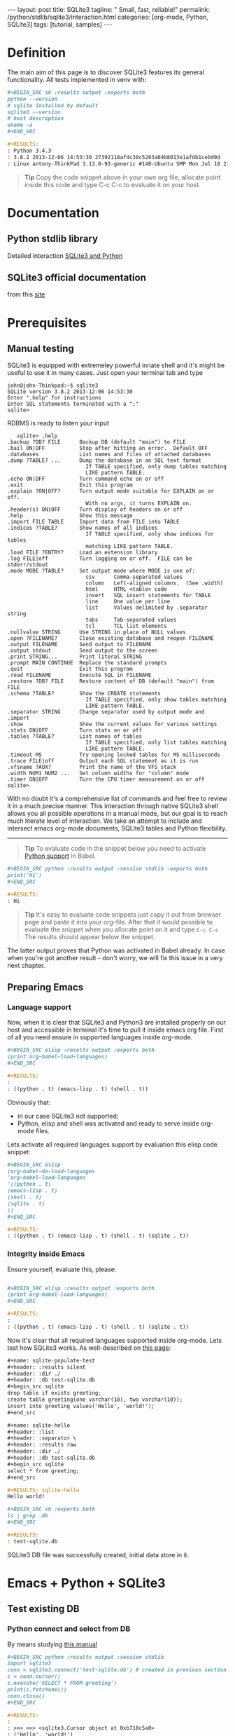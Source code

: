 #+BEGIN_HTML
---
layout: post
title: SQLite3
tagline: " Small, fast, reliable!"
permalink: /python/stdlib/sqlite3/interaction.html
categories: [org-mode, Python, SQLite3]
tags: [tutorial, samples]
---
#+END_HTML
#+OPTIONS: tags:nil num:nil \n:nil @:t ::t |:t ^:{} _:{} *:t

#+TOC: headlines 2

* Definition
  The main aim of this page is to discover SQLite3 features its general
  functionality. All tests implemented in venv with:

  #+BEGIN_SRC org
  #+BEGIN_SRC sh :results output :exports both
  python --version
  # sqlite installed by default
  sqlite3 --version
  # host description
  uname -a
  ,#+END_SRC

  #+RESULTS:
  : Python 3.4.3
  : 3.8.2 2013-12-06 14:53:30 27392118af4c38c5203a04b8013e1afdb1cebd0d
  : Linux antony-ThinkPad 3.13.0-93-generic #140-Ubuntu SMP Mon Jul 18 21:20:08 UTC 2016 i686 i686 i686 GNU/Linux
  #+END_SRC

  #+BEGIN_QUOTE
  *Tip* 
  Copy the code snippet above in your own org file, allocate point
  inside this code and type C-c C-c to evaluate it on your host.
  #+END_QUOTE

* Documentation
** Python stdlib library
   Detailed interaction [[https://docs.python.org/3/library/sqlite3.html][SQLite3 and Python]]

** SQLite3 official documentation
   from this [[https://www.sqlite.org][site]]

* Prerequisites
** Manual testing
   SQLite3 is equipped with extremeley powerful innate shell and it's
   might be useful to use it in many cases. Just open your terminal
   tab and type
   #+BEGIN_EXAMPLE
   john@john-Thinkpad:~$ sqlite3
   SQLite version 3.8.2 2013-12-06 14:53:30
   Enter ".help" for instructions
   Enter SQL statements terminated with a ";"
   sqlite>   
   #+END_EXAMPLE

   RDBMS is ready to listen your input

   #+BEGIN_EXAMPLE
   sqlite> .help
.backup ?DB? FILE      Backup DB (default "main") to FILE
.bail ON|OFF           Stop after hitting an error.  Default OFF
.databases             List names and files of attached databases
.dump ?TABLE? ...      Dump the database in an SQL text format
                         If TABLE specified, only dump tables matching
                         LIKE pattern TABLE.
.echo ON|OFF           Turn command echo on or off
.exit                  Exit this program
.explain ?ON|OFF?      Turn output mode suitable for EXPLAIN on or off.
                         With no args, it turns EXPLAIN on.
.header(s) ON|OFF      Turn display of headers on or off
.help                  Show this message
.import FILE TABLE     Import data from FILE into TABLE
.indices ?TABLE?       Show names of all indices
                         If TABLE specified, only show indices for tables
                         matching LIKE pattern TABLE.
.load FILE ?ENTRY?     Load an extension library
.log FILE|off          Turn logging on or off.  FILE can be stderr/stdout
.mode MODE ?TABLE?     Set output mode where MODE is one of:
                         csv      Comma-separated values
                         column   Left-aligned columns.  (See .width)
                         html     HTML <table> code
                         insert   SQL insert statements for TABLE
                         line     One value per line
                         list     Values delimited by .separator string
                         tabs     Tab-separated values
                         tcl      TCL list elements
.nullvalue STRING      Use STRING in place of NULL values
.open ?FILENAME?       Close existing database and reopen FILENAME
.output FILENAME       Send output to FILENAME
.output stdout         Send output to the screen
.print STRING...       Print literal STRING
.prompt MAIN CONTINUE  Replace the standard prompts
.quit                  Exit this program
.read FILENAME         Execute SQL in FILENAME
.restore ?DB? FILE     Restore content of DB (default "main") from FILE
.schema ?TABLE?        Show the CREATE statements
                         If TABLE specified, only show tables matching
                         LIKE pattern TABLE.
.separator STRING      Change separator used by output mode and .import
.show                  Show the current values for various settings
.stats ON|OFF          Turn stats on or off
.tables ?TABLE?        List names of tables
                         If TABLE specified, only list tables matching
                         LIKE pattern TABLE.
.timeout MS            Try opening locked tables for MS milliseconds
.trace FILE|off        Output each SQL statement as it is run
.vfsname ?AUX?         Print the name of the VFS stack
.width NUM1 NUM2 ...   Set column widths for "column" mode
.timer ON|OFF          Turn the CPU timer measurement on or off
sqlite> 
   #+END_EXAMPLE


   With no doubt it's a comprehensive list of commands and feel free
   to review it in a much precise manner. This interaction through
   native SQLite3 shell allows you all possible operations in a manual
   mode, but our goal is to reach much literate level of interaction.
   We take an attempt to include and intersect emacs org-mode
   documents, SQLite3 tables and Python flexibility.
-----
#+BEGIN_QUOTE
*Tip* To evaluate code in the snippet below you need to activate
 [[/emacs/how-to-evaluate-code-inside-emacs.html][Python support]] in Babel.
#+END_QUOTE

   #+BEGIN_SRC org
   #+BEGIN_SRC python :results output :session stdlib :exports both
   print('Hi')
   ,#+END_SRC

   #+RESULTS:
   : Hi
   #+END_SRC

   #+BEGIN_QUOTE
   *Tip*  It's easy to evaluate code snippets just copy it out from
   browser page and paste it into your org-file. After that it would
   possible to evaluate the snippet when you allocate point on it and
   type =C-c C-c= The results should appear below the snippet.
   #+END_QUOTE
   The latter output proves that Python was activated in Babel
   already. In case when you're got another result - don't worry, we
   will fix this issue in a very next chapter.

** Preparing Emacs
*** Language support

    Now, when it is clear that SQLite3 and Python3 are installed
    properly on our host and accessible in terminal it's time to pull
    it inside emacs org file. First of all you need ensure in
    supported languages inside org-mode.

    #+BEGIN_SRC org
    #+BEGIN_SRC elisp :results output :exports both
    (print org-babel-load-languages)
    ,#+END_SRC

    #+RESULTS:
    : 
    : ((python . t) (emacs-lisp . t) (shell . t))    
    #+END_SRC


    Obviously that:
    - in our case SQLite3 not supported;
    - Python, elisp and shell was activated and ready to serve inside
      org-mode files.

    Lets activate all required languages support by evaluation this
    elisp code snippet:

    #+BEGIN_SRC org
    #+BEGIN_SRC elisp
    (org-babel-do-load-languages
    'org-babel-load-languages
    '((python . t)
    (emacs-lisp . t)
    (shell . t)
    (sqlite . t)
    ))
    ,#+END_SRC
   
    #+RESULTS:
    : ((python . t) (emacs-lisp . t) (shell . t) (sqlite . t))    
    #+END_SRC

*** Integrity inside Emacs
    
    Ensure yourself, evaluate this, please:

    #+BEGIN_SRC org

    #+BEGIN_SRC elisp :results output :exports both
    (print org-babel-load-languages)
    ,#+END_SRC

    #+RESULTS:
    : 
    : ((python . t) (emacs-lisp . t) (shell . t) (sqlite . t))    
    #+END_SRC

    Now it's clear that all required languages supported inside
    org-mode. Lets test how SQLite3 works. As well-described on
    [[http://orgmode.org/worg/org-contrib/babel/languages/ob-doc-sqlite.html][this page]]:

    #+BEGIN_SRC org
    #+name: sqlite-populate-test
    #+header: :results silent
    #+header: :dir ./
    #+header: :db test-sqlite.db
    #+begin_src sqlite
    drop table if exists greeting;
    create table greeting(one varchar(10), two varchar(10));
    insert into greeting values('Hello', 'world!');
    ,#+end_src

    #+name: sqlite-hello
    #+header: :list
    #+header: :separator \ 
    #+header: :results raw
    #+header: :dir ./
    #+header: :db test-sqlite.db
    #+begin_src sqlite
    select * from greeting;
    ,#+end_src

    #+RESULTS: sqlite-hello
    Hello world!

    #+BEGIN_SRC sh :exports both
    ls | grep .db
    ,#+END_SRC

    #+RESULTS:
    : test-sqlite.db
    #+END_SRC
    SQLite3 DB file was successfully created, initial data store in it.

* Emacs + Python + SQLite3
** Test existing DB
*** Python connect and select from DB

    By means studying [[https://docs.python.org/3/library/sqlite3.html][this manual]]

    #+BEGIN_SRC org
      ,#+BEGIN_SRC python :results output :session stdlib
      import sqlite3
      conn = sqlite3.connect('test-sqlite.db') # created in previous section
      c = conn.cursor()
      c.execute('SELECT * FROM greeting')
      print(c.fetchone())
      conn.close()
      ,#+END_SRC

      ,#+RESULTS:
      : 
      : >>> >>> <sqlite3.Cursor object at 0xb718c5a0>
      : ('Hello', 'world!')

    #+END_SRC

    It proves the read access from python. Lets up-to-date the existing
    table. As a start point we should know the schema:

    #+BEGIN_QUOTE
    *Tip*  You need to close connection when you finish all
     interactions with DB in Python. Thus =conn.close()= is the last
     string in our snippet.
    #+END_QUOTE

    ------

    #+BEGIN_QUOTE
    *Tip*  Python supports /sessions/ in org-mode. In many cases
     it might be reasonable to /share sqlite3 connection/ among the
     snippets in the same session. In our case the session name is =stdlib=.
    #+END_QUOTE

*** SQLite3 insertion test

    #+BEGIN_SRC org
    #+BEGIN_SRC sqlite :echo on :db test-sqlite.db :results output
    .tables
    .schema greeting
    ,#+END_SRC

    #+RESULTS:
    : .tables
    : greeting
    : .schema greeting
    : CREATE TABLE greeting(one varchar(10), two varchar(10));   
    #+END_SRC

    It is its schema. Try to fulfill it by data from org-table:

    #+BEGIN_EXAMPLE
    #+NAME: tableexample
     | one           | two    |
     |---------------+--------|
     | Hi            | Tony!  |
     | Hello         | guys!  |
     | Good morning  | Vikky! |
     | How are you   | doing? |
     | Suppose it    | clear? |   
    #+END_EXAMPLE

    #+BEGIN_SRC org
    #+BEGIN_SRC sqlite :db test-sqlite.db :results output :colnames yes :var orgtable=tableexample

    drop table if exists greeting;
    .mode csv
    .import $orgtable greeting
    select * from greeting;
    ,#+END_SRC

    #+RESULTS:
    : Hi,Tony!
    : Hello,guys!
    : "Good morning",Vikky!
    : "How are you",doing?
    : "Suppose it",clear?
    #+END_SRC

** Combine approach

   Right now we have one table ~greeting~ with 4 rows there:

   #+BEGIN_SRC org
   #+BEGIN_SRC sqlite :echo on :db test-sqlite.db :results output
   select * from greeting;
   ,#+END_SRC

   #+RESULTS:
   : select * from greeting;
   : Hello,guys!
   : "Good morning",Vikky!
   : "How are you",doing?
   : "Suppose it",clear?   
   #+END_SRC

   Try to do a similar operation in Python:
   
   #+BEGIN_SRC python :results output :session stdlib :exports both
   import sqlite3
   conn = sqlite3.connect('test-sqlite.db') # created in the section above
   c = conn.cursor()
   c.execute('SELECT * FROM greeting')
   c.fetchall()
   #+END_SRC

   #+RESULTS:
   : 
   : >>> >>> <sqlite3.Cursor object at 0xb720cf20>
   : [('Hello', 'guys!'), ('Good morning', 'Vikky!'), ('How are you', 'doing?'), ('Suppose it', 'clear?')]

   #+BEGIN_QUOTE
   *Tip*  As you might noticed the snippet above leave a connection
    open. Hence it might be convenient to use it (and =cursor=
    also) in the next code evaluation in =stdlib= Python session.
   #+END_QUOTE

   #+BEGIN_SRC org
   #+BEGIN_SRC python :results output :session stdlib :exports both
   c.execute('SELECT count(*) FROM greeting')
   print("Our database have %i rows now" % c.fetchone()[0])
   ,#+END_SRC

   #+RESULTS:
   : <sqlite3.Cursor object at 0xb71c10e0>
   : Our database have 4 rows now

   #+BEGIN_SRC python :results output :session stdlib :exports both
   c.execute('select * from greeting limit 2')
   c.fetchall()
   type(c.fetchall())
   ,#+END_SRC

   #+RESULTS:
   : <sqlite3.Cursor object at 0xb726c0e0>
   : [('Hello', 'guys!'), ('Good morning', 'Vikky!')]
   : <class 'list'>   
   #+END_SRC

   =fetchall= method compose a list as an output type.

   Lets insert some values into our table =greeting= in pure Python:

   #+BEGIN_SRC org
   #+BEGIN_SRC python :results output :session stdlib :exports both pp
   c.execute("INSERT INTO greeting VALUES ('Insertion', 'test')")
   conn.commit()
   c.execute('select * from greeting')
   c.fetchall()
   ,#+END_SRC

   #+RESULTS:
   : <sqlite3.Cursor object at 0xb726c0e0>
   : >>> <sqlite3.Cursor object at 0xb726c0e0>
   : [('Hello', 'guys!'), ('Good morning', 'Vikky!'), ('How are you', 'doing?'), ('Suppose it', 'clear?'), ('Insertion', 'test'), ('Insertion', 'test')]   
   #+END_SRC

   Now it's time to close our connection to SQLite3 db and move
   further for more complex examples.

   #+BEGIN_SRC org
   #+BEGIN_SRC python :results none :session stdlib :exports both
   conn.close()
   ,#+END_SRC
   #+END_SRC

   #+BEGIN_QUOTE
   *Tip*  Org-mode opened your =stdlib= session in a separate buffer.
    Its name is =*stdlib*= and feel free to interact with all session
    variables there directly and a straightforward manner.
   #+END_QUOTE

* Full-fledged example
** Goal definition
   Now, when you're whetted your appetite, try to explain what results you
   expect to achieve by SQLite3.

   - Create DB schema
     - tables;
     - relations;
   - Write data into tables;
   - Update data in DB;
   - Delete particular data out from DB;
     - Restriction test;

** RDBMS theory
** Possible solution
** Testing
** Refactoring
* Conclusion
